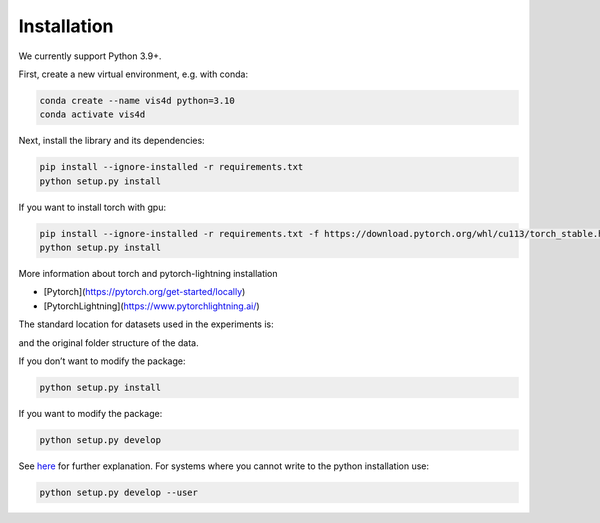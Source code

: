 Installation
===============================================

We currently support Python 3.9+.

First, create a new virtual environment, e.g. with conda:

.. code:: bash

    conda create --name vis4d python=3.10
    conda activate vis4d

Next, install the library and its dependencies:

.. code:: bash

    pip install --ignore-installed -r requirements.txt
    python setup.py install

If you want to install torch with gpu:

.. code:: bash

    pip install --ignore-installed -r requirements.txt -f https://download.pytorch.org/whl/cu113/torch_stable.html
    python setup.py install

More information about torch and pytorch-lightning installation

- [Pytorch](https://pytorch.org/get-started/locally)
- [PytorchLightning](https://www.pytorchlightning.ai/)

The standard location for datasets used in the experiments is:

.. code:: bash
    --root
        --data
            --dataset1
            --dataset2

and the original folder structure of the data.

If you don’t want to modify the package:

.. code:: bash

    python setup.py install


If you want to modify the package:

.. code:: bash

    python setup.py develop

See `here <https://stackoverflow.com/questions/19048732/python-setup-py-develop-vs-install>`_ for further explanation.
For systems where you cannot write to the python installation use:

.. code:: bash

    python setup.py develop --user
